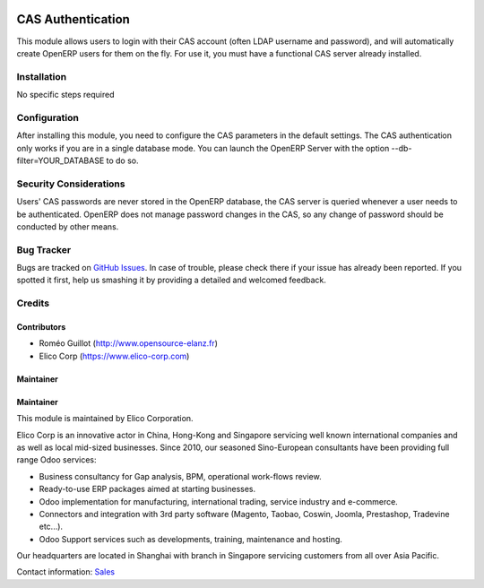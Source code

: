 .. image:: https://img.shields.io/badge/licence-AGPL--3-blue.svg
   :target: https://www.gnu.org/licenses/agpl-3.0-standalone.html
   :alt: License: AGPL-3

==================
CAS Authentication
==================

This module allows users to login with their CAS account (often LDAP username
and password), and will automatically create OpenERP users for them on the fly.
For use it, you must have a functional CAS server already installed.


Installation
============

No specific steps required


Configuration
=============

After installing this module, you need to configure the CAS parameters in the
default settings.
The CAS authentication only works if you are in a single database mode.
You can launch the OpenERP Server with the option --db-filter=YOUR_DATABASE to do so.


Security Considerations
=======================

Users' CAS passwords are never stored in the OpenERP database, the CAS server
is queried whenever a user needs to be authenticated.
OpenERP does not manage password changes in the CAS, so any change of password
should be conducted by other means.

Bug Tracker
===========

Bugs are tracked on `GitHub Issues <https://github.com/OCA/
project/issues>`_.
In case of trouble, please check there if your issue has already been reported.
If you spotted it first, help us smashing it by providing a detailed and welcomed feedback.


Credits
=======

Contributors
------------

* Roméo Guillot (http://www.opensource-elanz.fr)
* Elico Corp (https://www.elico-corp.com)

Maintainer
----------


Maintainer
----------

.. image:: https://www.elico-corp.com/logo.png
    :alt: Elico Corp
    :target: https://www.elico-corp.com

This module is maintained by Elico Corporation.

Elico Corp is an innovative actor in China, Hong-Kong and Singapore servicing
well known international companies and as well as local mid-sized businesses.
Since 2010, our seasoned Sino-European consultants have been providing full
range Odoo services:

* Business consultancy for Gap analysis, BPM, operational work-flows review.
* Ready-to-use ERP packages aimed at starting businesses.
* Odoo implementation for manufacturing, international trading, service industry
  and e-commerce.
* Connectors and integration with 3rd party software (Magento, Taobao, Coswin,
  Joomla, Prestashop, Tradevine etc...).
* Odoo Support services such as developments, training, maintenance and hosting.

Our headquarters are located in Shanghai with branch in Singapore servicing
customers from all over Asia Pacific.

Contact information: `Sales <contact@elico-corp.com>`__
